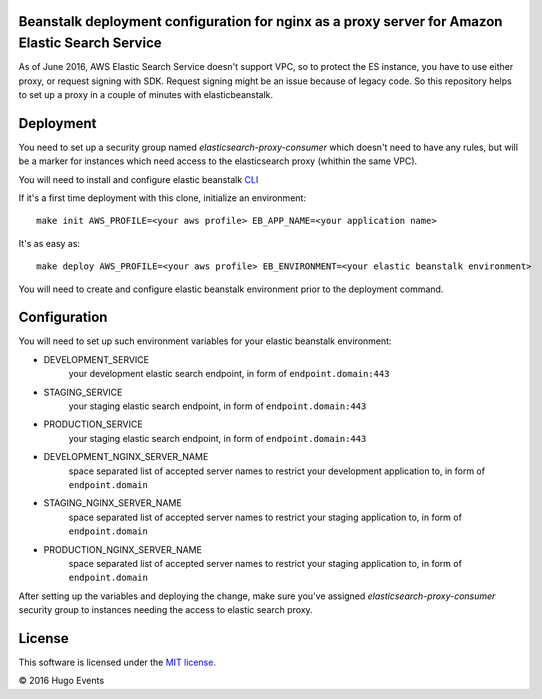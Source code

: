 Beanstalk deployment configuration for nginx as a proxy server for Amazon Elastic Search Service
------------------------------------------------------------------------------------------------

As of June 2016, AWS Elastic Search Service doesn't support VPC, so to protect the ES instance, you have to use either
proxy, or request signing with SDK. Request signing might be an issue because of legacy code.
So this repository helps to set up a proxy in a couple of minutes with elasticbeanstalk.

Deployment
----------

You need to set up a security group named `elasticsearch-proxy-consumer` which doesn't need to have any rules, but will
be a marker for instances which need access to the elasticsearch proxy (whithin the same VPC).

You will need to install and configure elastic beanstalk `CLI <http://docs.aws.amazon.com/elasticbeanstalk/latest/dg/eb-cli3-install.html>`_


If it's a first time deployment with this clone, initialize an environment:

::

    make init AWS_PROFILE=<your aws profile> EB_APP_NAME=<your application name>

It's as easy as:

::

    make deploy AWS_PROFILE=<your aws profile> EB_ENVIRONMENT=<your elastic beanstalk environment>

You will need to create and configure elastic beanstalk environment prior to the deployment command.

Configuration
-------------

You will need to set up such environment variables for your elastic beanstalk environment:

* DEVELOPMENT_SERVICE
    your development elastic search endpoint, in form of ``endpoint.domain:443``
* STAGING_SERVICE
    your staging elastic search endpoint, in form of ``endpoint.domain:443``
* PRODUCTION_SERVICE
    your staging elastic search endpoint, in form of ``endpoint.domain:443``
* DEVELOPMENT_NGINX_SERVER_NAME
    space separated list of accepted server names to restrict your development application to, in form of ``endpoint.domain``
* STAGING_NGINX_SERVER_NAME
    space separated list of accepted server names to restrict your staging application to, in form of ``endpoint.domain``
* PRODUCTION_NGINX_SERVER_NAME
    space separated list of accepted server names to restrict your staging application to, in form of ``endpoint.domain``

After setting up the variables and deploying the change, make sure you've assigned `elasticsearch-proxy-consumer`
security group to instances needing the access to elastic search proxy.

License
-------

This software is licensed under the `MIT license <http://en.wikipedia.org/wiki/MIT_License>`_.

© 2016 Hugo Events

